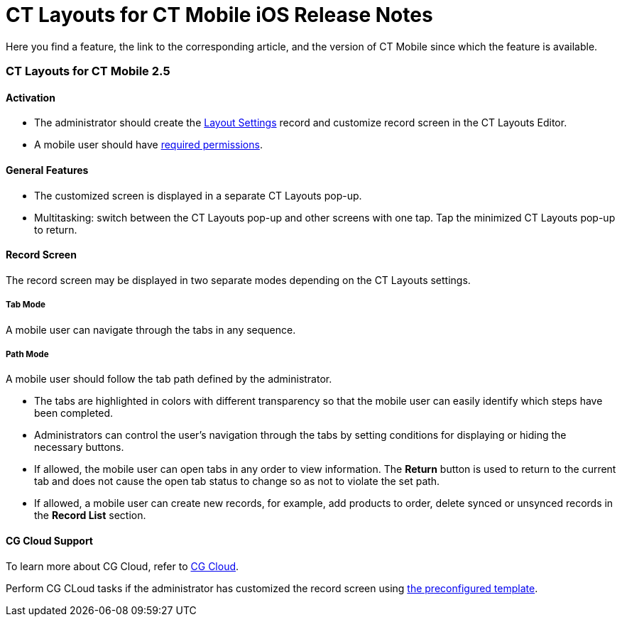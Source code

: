 = CT Layouts for CT Mobile iOS Release Notes

Here you find a feature, the link to the corresponding article, and the
version of CT Mobile since which the feature is available.

:toc: :toclevels: 2

[[h2_1653376065]]
=== CT Layouts for CT Mobile 2.5

[[h3_2077060874]]
==== Activation

* The administrator should create
the xref:creating-a-layout-settings-record.html[Layout Settings] record
and customize record screen in the CT Layouts Editor.
* A mobile user should have xref:user-permissions.html[required
permissions].

[[h3_1154789513]]
==== General Features

* The customized screen is displayed in a separate CT Layouts pop-up.
* Multitasking: switch between the CT Layouts pop-up and other screens
with one tap. Tap the minimized CT Layouts pop-up to return.

[[h3_1333535527]]
==== Record Screen

The record screen may be displayed in two separate modes depending on
the CT Layouts settings.



[[h4_683376448]]
===== Tab Mode

A mobile user can navigate through the tabs in any sequence.



[[h4_127289700]]
===== Path Mode

A mobile user should follow the tab path defined by the administrator.

* The tabs are highlighted in colors with different transparency so that
the mobile user can easily identify which steps have been completed.
* Administrators can control the user's navigation through the tabs by
setting conditions for displaying or hiding the necessary buttons.
* If allowed, the mobile user can open tabs in any order to view
information. The *Return* button is used to return to the current tab
and does not cause the open tab status to change so as not to violate
the set path.
* If allowed, a mobile user can create new records, for example, add
products to order, delete synced or unsynced records in the *Record
List* section.

[[h3_1379605186]]
==== CG Cloud Support

To learn more about CG Cloud, refer to
https://help.customertimes.com/articles/ct-mobile-ios-en/cg-cloud[CG
Cloud].

Perform CG CLoud tasks if the administrator has customized the record
screen using xref:ct-layouts-templates.html[the preconfigured template].
